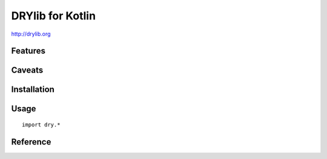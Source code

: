 *****************
DRYlib for Kotlin
*****************

http://drylib.org

Features
========

Caveats
=======

Installation
============

Usage
=====

::

   import dry.*

Reference
=========
